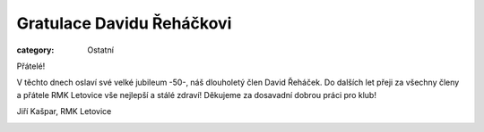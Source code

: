 Gratulace Davidu Řeháčkovi
##########################

:category: Ostatní

Přátelé! 

V těchto dnech oslaví své velké jubileum -50-, náš dlouholetý člen David Řeháček. Do dalších let přeji za všechny členy a přátele RMK Letovice vše nejlepší a stálé zdraví! Děkujeme za dosavadní  dobrou práci pro klub!

Jiří Kašpar, RMK Letovice

.. image:: /docs/david-rehacek-50.jpg
   :class: img-rounded
   :alt: David Rehacek
   :width: 550px
